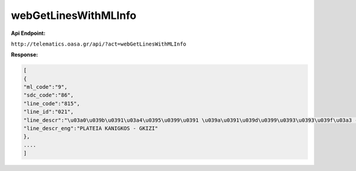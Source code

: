 webGetLinesWithMLInfo
=====================

**Api Endpoint:**


``http://telematics.oasa.gr/api/?act=webGetLinesWithMLInfo``

**Response:**

.. code-block:: json

   [
   {
   "ml_code":"9",
   "sdc_code":"86",
   "line_code":"815",
   "line_id":"021",
   "line_descr":"\u03a0\u039b\u0391\u03a4\u0395\u0399\u0391 \u039a\u0391\u039d\u0399\u0393\u0393\u039f\u03a3 - \u0393\u039a\u03a5\u0396H",
   "line_descr_eng":"PLATEIA KANIGKOS - GKIZI"
   },
   ....
   ]
